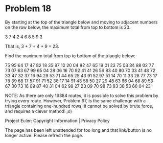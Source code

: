 *   Problem 18

   By starting at the top of the triangle below and moving to adjacent
   numbers on the row below, the maximum total from top to bottom is 23.

   3
   7 4
   2 4 6
   8 5 9 3

   That is, 3 + 7 + 4 + 9 = 23.

   Find the maximum total from top to bottom of the triangle below:

   75
   95 64
   17 47 82
   18 35 87 10
   20 04 82 47 65
   19 01 23 75 03 34
   88 02 77 73 07 63 67
   99 65 04 28 06 16 70 92
   41 41 26 56 83 40 80 70 33
   41 48 72 33 47 32 37 16 94 29
   53 71 44 65 25 43 91 52 97 51 14
   70 11 33 28 77 73 17 78 39 68 17 57
   91 71 52 38 17 14 91 43 58 50 27 29 48
   63 66 04 68 89 53 67 30 73 16 69 87 40 31
   04 62 98 27 23 09 70 98 73 93 38 53 60 04 23

   NOTE: As there are only 16384 routes, it is possible to solve this problem
   by trying every route. However, Problem 67, is the same challenge with a
   triangle containing one-hundred rows; it cannot be solved by brute force,
   and requires a clever method! ;o)

   Project Euler: Copyright Information | Privacy Policy

   The page has been left unattended for too long and that link/button is no
   longer active. Please refresh the page.
